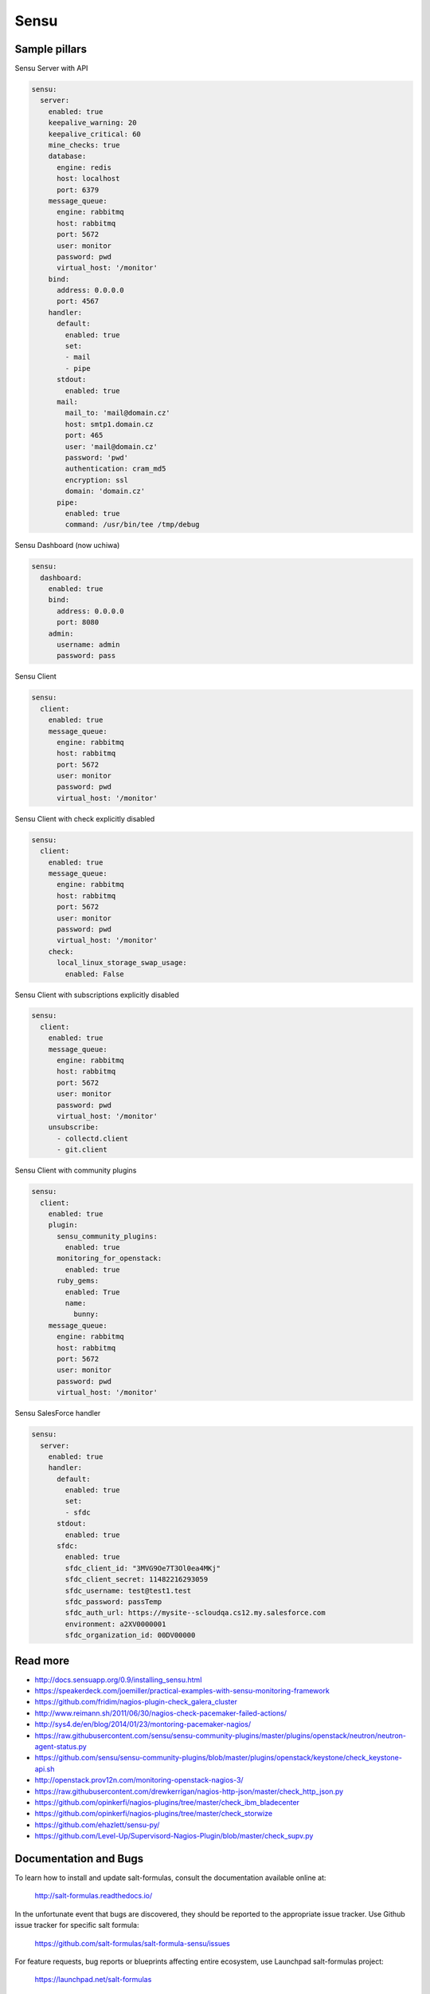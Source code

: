 
=====
Sensu
=====

Sample pillars
==============

Sensu Server with API

.. code-block:: yaml

    sensu:
      server:
        enabled: true
        keepalive_warning: 20
        keepalive_critical: 60
        mine_checks: true
        database:
          engine: redis
          host: localhost
          port: 6379
        message_queue:
          engine: rabbitmq
          host: rabbitmq
          port: 5672
          user: monitor
          password: pwd
          virtual_host: '/monitor'
        bind:
          address: 0.0.0.0
          port: 4567
        handler:
          default:
            enabled: true
            set:
            - mail
            - pipe
          stdout:
            enabled: true
          mail:
            mail_to: 'mail@domain.cz'
            host: smtp1.domain.cz
            port: 465
            user: 'mail@domain.cz'
            password: 'pwd'
            authentication: cram_md5
            encryption: ssl
            domain: 'domain.cz'
          pipe:
            enabled: true
            command: /usr/bin/tee /tmp/debug

Sensu Dashboard (now uchiwa)

.. code-block:: yaml

    sensu:
      dashboard:
        enabled: true
        bind:
          address: 0.0.0.0
          port: 8080
        admin:
          username: admin
          password: pass

Sensu Client

.. code-block:: yaml

    sensu:
      client:
        enabled: true
        message_queue:
          engine: rabbitmq
          host: rabbitmq
          port: 5672
          user: monitor
          password: pwd
          virtual_host: '/monitor'

Sensu Client with check explicitly disabled

.. code-block:: yaml

    sensu:
      client:
        enabled: true
        message_queue:
          engine: rabbitmq
          host: rabbitmq
          port: 5672
          user: monitor
          password: pwd
          virtual_host: '/monitor'
        check:
          local_linux_storage_swap_usage:
            enabled: False

Sensu Client with subscriptions explicitly disabled

.. code-block:: yaml

    sensu:
      client:
        enabled: true
        message_queue:
          engine: rabbitmq
          host: rabbitmq
          port: 5672
          user: monitor
          password: pwd
          virtual_host: '/monitor'
        unsubscribe:
          - collectd.client
          - git.client

Sensu Client with community plugins

.. code-block:: yaml

    sensu:
      client:
        enabled: true
        plugin:
          sensu_community_plugins:
            enabled: true
          monitoring_for_openstack:
            enabled: true
          ruby_gems:
            enabled: True
            name:
              bunny:
        message_queue:
          engine: rabbitmq
          host: rabbitmq
          port: 5672
          user: monitor
          password: pwd
          virtual_host: '/monitor'

Sensu SalesForce handler

.. code-block:: yaml

    sensu:
      server:
        enabled: true
        handler:
          default:
            enabled: true
            set:
            - sfdc
          stdout:
            enabled: true
          sfdc:
            enabled: true
            sfdc_client_id: "3MVG9Oe7T3Ol0ea4MKj"
            sfdc_client_secret: 11482216293059
            sfdc_username: test@test1.test
            sfdc_password: passTemp
            sfdc_auth_url: https://mysite--scloudqa.cs12.my.salesforce.com
            environment: a2XV0000001
            sfdc_organization_id: 00DV00000

Read more
=========

* http://docs.sensuapp.org/0.9/installing_sensu.html
* https://speakerdeck.com/joemiller/practical-examples-with-sensu-monitoring-framework
* https://github.com/fridim/nagios-plugin-check_galera_cluster
* http://www.reimann.sh/2011/06/30/nagios-check-pacemaker-failed-actions/
* http://sys4.de/en/blog/2014/01/23/montoring-pacemaker-nagios/
* https://raw.githubusercontent.com/sensu/sensu-community-plugins/master/plugins/openstack/neutron/neutron-agent-status.py
* https://github.com/sensu/sensu-community-plugins/blob/master/plugins/openstack/keystone/check_keystone-api.sh
* http://openstack.prov12n.com/monitoring-openstack-nagios-3/
* https://raw.githubusercontent.com/drewkerrigan/nagios-http-json/master/check_http_json.py
* https://github.com/opinkerfi/nagios-plugins/tree/master/check_ibm_bladecenter
* https://github.com/opinkerfi/nagios-plugins/tree/master/check_storwize
* https://github.com/ehazlett/sensu-py/
* https://github.com/Level-Up/Supervisord-Nagios-Plugin/blob/master/check_supv.py

Documentation and Bugs
======================

To learn how to install and update salt-formulas, consult the documentation
available online at:

    http://salt-formulas.readthedocs.io/

In the unfortunate event that bugs are discovered, they should be reported to
the appropriate issue tracker. Use Github issue tracker for specific salt
formula:

    https://github.com/salt-formulas/salt-formula-sensu/issues

For feature requests, bug reports or blueprints affecting entire ecosystem,
use Launchpad salt-formulas project:

    https://launchpad.net/salt-formulas

You can also join salt-formulas-users team and subscribe to mailing list:

    https://launchpad.net/~salt-formulas-users

Developers wishing to work on the salt-formulas projects should always base
their work on master branch and submit pull request against specific formula.

    https://github.com/salt-formulas/salt-formula-sensu

Any questions or feedback is always welcome so feel free to join our IRC
channel:

    #salt-formulas @ irc.freenode.net
